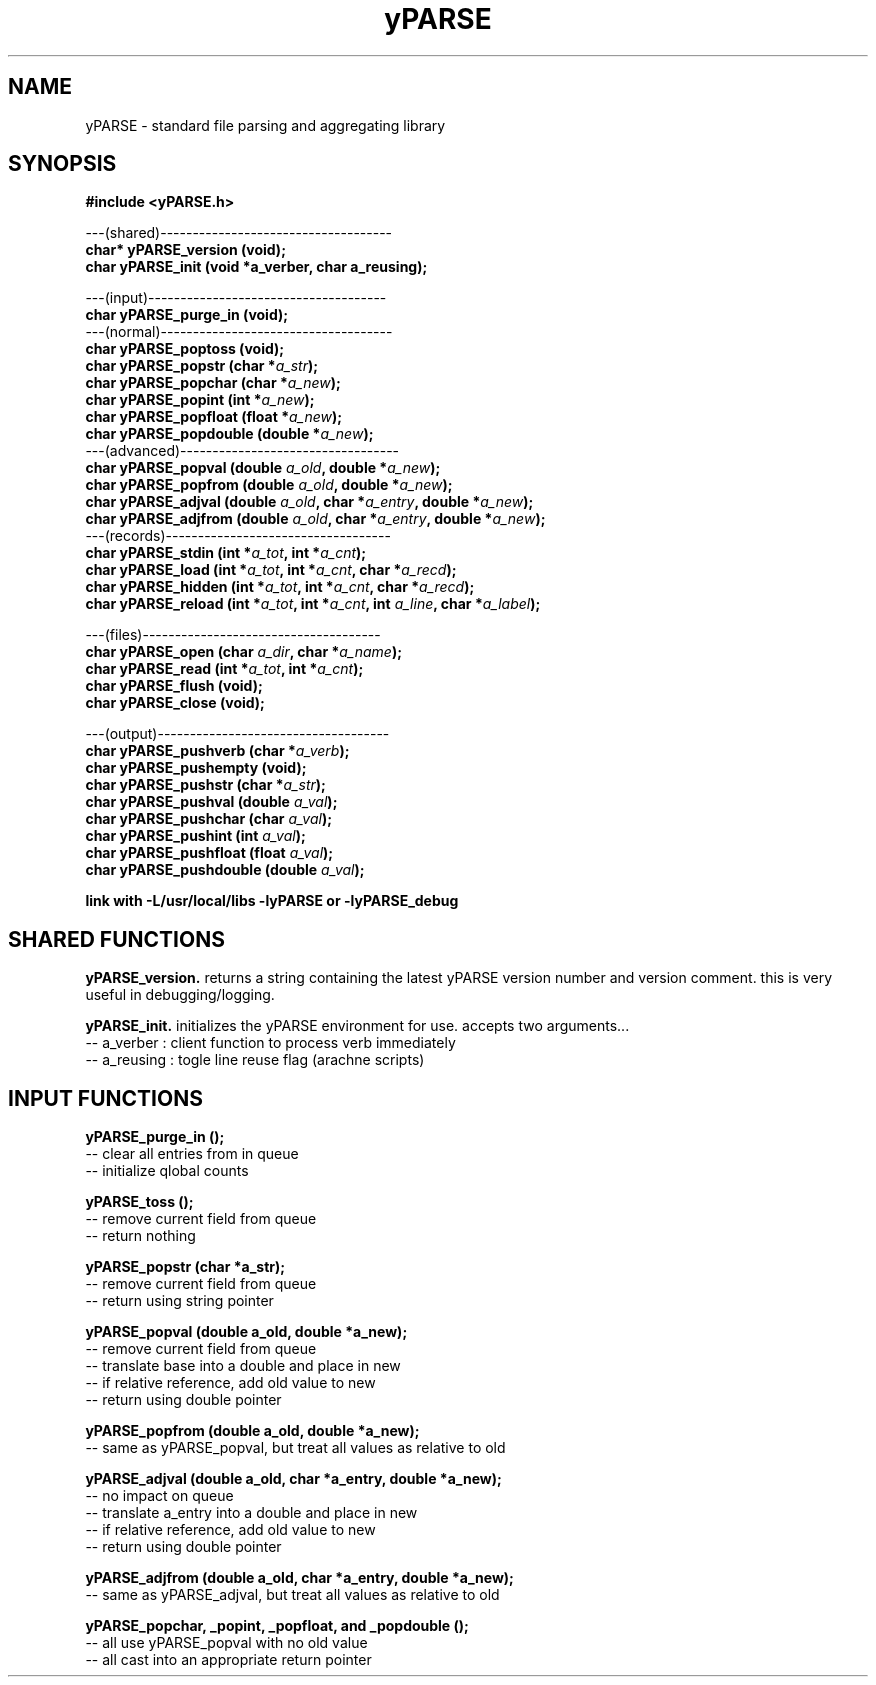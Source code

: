 .TH yPARSE 3 2015-jun "linux" "heatherly custom tools manual"

.SH NAME
yPARSE \- standard file parsing and aggregating library
.SH SYNOPSIS
.nf
.B #include  <yPARSE.h>
.sp
---(shared)------------------------------------
.BI "char*   yPARSE_version   (void);"
.BI "char    yPARSE_init      (void *a_verber, char a_reusing);"
.sp
---(input)-------------------------------------
.BI "char    yPARSE_purge_in    (void);"
---(normal)------------------------------------
.BI "char    yPARSE_poptoss     (void);"
.BI "char    yPARSE_popstr      (char   *" "a_str" ");"
.BI "char    yPARSE_popchar     (char   *" "a_new" ");"
.BI "char    yPARSE_popint      (int    *" "a_new" ");"
.BI "char    yPARSE_popfloat    (float  *" "a_new" ");"
.BI "char    yPARSE_popdouble   (double *" "a_new" ");"
---(advanced)----------------------------------
.BI "char    yPARSE_popval      (double  " "a_old" ", double *" "a_new" ");"
.BI "char    yPARSE_popfrom     (double  " "a_old" ", double *" "a_new" ");"
.BI "char    yPARSE_adjval      (double  " "a_old" ", char *" "a_entry" ", double *" "a_new" ");"
.BI "char    yPARSE_adjfrom     (double  " "a_old" ", char *" "a_entry" ", double *" "a_new" ");"
---(records)-----------------------------------
.BI "char    yPARSE_stdin       (int *" "a_tot" ", int *" "a_cnt" ");"
.BI "char    yPARSE_load        (int *" "a_tot" ", int *" "a_cnt" ", char *" "a_recd" ");"
.BI "char    yPARSE_hidden      (int *" "a_tot" ", int *" "a_cnt" ", char *" "a_recd" ");"
.BI "char    yPARSE_reload      (int *" "a_tot" ", int *" "a_cnt" ", int " "a_line" ", char *" "a_label" ");"
.sp
---(files)-------------------------------------
.BI "char    yPARSE_open        (char " "a_dir" ", char *" "a_name" ");"
.BI "char    yPARSE_read        (int *" "a_tot" ", int *" "a_cnt" ");"
.BI "char    yPARSE_flush       (void);"
.BI "char    yPARSE_close       (void);"
.sp
---(output)------------------------------------
.BI "char    yPARSE_pushverb    (char   *" "a_verb" ");"
.BI "char    yPARSE_pushempty   (void);"
.BI "char    yPARSE_pushstr     (char   *" "a_str" ");"
.BI "char    yPARSE_pushval     (double  " "a_val" ");"
.BI "char    yPARSE_pushchar    (char    " "a_val" ");"
.BI "char    yPARSE_pushint     (int     " "a_val" ");"
.BI "char    yPARSE_pushfloat   (float   " "a_val" ");"
.BI "char    yPARSE_pushdouble  (double  " "a_val" ");"
.sp
.B link with -L/usr/local/libs -lyPARSE or -lyPARSE_debug

.SH SHARED FUNCTIONS

.B yPARSE_version.  
returns a string containing the latest yPARSE version number and version
comment.  this is very useful in debugging/logging.

.B yPARSE_init.  
initializes the yPARSE environment for use.  accepts two arguments...
   -- a_verber  : client function to process verb immediately
   -- a_reusing : togle line reuse flag (arachne scripts)


.SH INPUT FUNCTIONS

.B yPARSE_purge_in ();
   -- clear all entries from in queue
   -- initialize qlobal counts

.B yPARSE_toss ();
   -- remove current field from queue
   -- return nothing

.B yPARSE_popstr (char *a_str);
   -- remove current field from queue
   -- return using string pointer

.B yPARSE_popval  (double a_old, double *a_new);
   -- remove current field from queue
   -- translate base into a double and place in new
   -- if relative reference, add old value to new
   -- return using double pointer

.B yPARSE_popfrom (double a_old, double *a_new);
   -- same as yPARSE_popval, but treat all values as relative to old

.B yPARSE_adjval  (double a_old, char *a_entry, double *a_new);
   -- no impact on queue
   -- translate a_entry into a double and place in new
   -- if relative reference, add old value to new
   -- return using double pointer

.B yPARSE_adjfrom (double a_old, char *a_entry, double *a_new);
   -- same as yPARSE_adjval, but treat all values as relative to old

.B yPARSE_popchar, _popint, _popfloat, and _popdouble ();
   -- all use yPARSE_popval with no old value
   -- all cast into an appropriate return pointer




